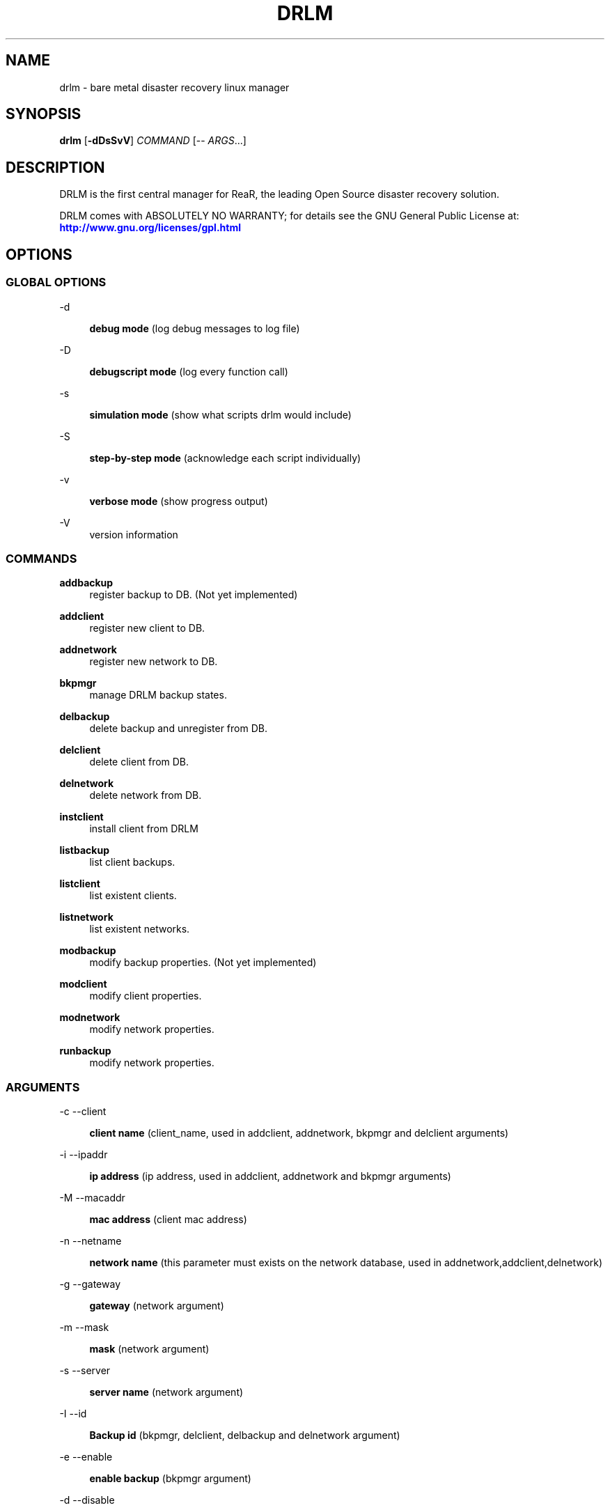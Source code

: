 '\" t
.\"     Title: drlm
.\"    Author: [see the "AUTHORS" section]
.\" Generator: DocBook XSL Stylesheets v1.76.1 <http://docbook.sf.net/>
.\"      Date: 04/01/2014
.\"    Manual: [FIXME: manual]
.\"    Source: [FIXME: source]
.\"  Language: English
.\"
.TH "DRLM" "8" "04/01/2014" "[FIXME: source]" "[FIXME: manual]"
.\" -----------------------------------------------------------------
.\" * Define some portability stuff
.\" -----------------------------------------------------------------
.\" ~~~~~~~~~~~~~~~~~~~~~~~~~~~~~~~~~~~~~~~~~~~~~~~~~~~~~~~~~~~~~~~~~
.\" http://bugs.debian.org/507673
.\" http://lists.gnu.org/archive/html/groff/2009-02/msg00013.html
.\" ~~~~~~~~~~~~~~~~~~~~~~~~~~~~~~~~~~~~~~~~~~~~~~~~~~~~~~~~~~~~~~~~~
.ie \n(.g .ds Aq \(aq
.el       .ds Aq '
.\" -----------------------------------------------------------------
.\" * set default formatting
.\" -----------------------------------------------------------------
.\" disable hyphenation
.nh
.\" disable justification (adjust text to left margin only)
.ad l
.\" -----------------------------------------------------------------
.\" * MAIN CONTENT STARTS HERE *
.\" -----------------------------------------------------------------
.SH "NAME"
drlm \- bare metal disaster recovery linux manager 
.SH "SYNOPSIS"
.sp
\fBdrlm\fR [\fB\-dDsSvV\fR] \fICOMMAND\fR [\-\- \fIARGS\fR\&...]
.SH "DESCRIPTION"
.sp
DRLM is the first central manager for ReaR, the leading Open Source disaster recovery solution\&. 
.sp
DRLM comes with ABSOLUTELY NO WARRANTY; for details see the GNU General Public License at: \m[blue]\fBhttp://www\&.gnu\&.org/licenses/gpl\&.html\fR\m[]
.SH "OPTIONS"
.SS "GLOBAL OPTIONS"
.PP
\-d
.RS 4

\fBdebug mode\fR
(log debug messages to log file)
.RE
.PP
\-D
.RS 4

\fBdebugscript mode\fR
(log every function call)
.RE
.PP
\-s
.RS 4

\fBsimulation mode\fR
(show what scripts drlm would include)
.RE
.PP
\-S
.RS 4

\fBstep\-by\-step mode\fR
(acknowledge each script individually)
.RE
.PP
\-v
.RS 4

\fBverbose mode\fR
(show progress output)
.RE
.PP
\-V
.RS 4
version information
.RE
.SS "COMMANDS"
.PP
\fBaddbackup\fR
.RS 4
register backup to DB. (Not yet implemented) 
.RE
.PP
\fBaddclient\fR
.RS 4
register new client to DB.
.RE
.PP
\fBaddnetwork\fR
.RS 4
register new network to DB.
.RE
.PP
\fBbkpmgr\fR
.RS 4
manage DRLM backup states.
.RE
.PP
\fBdelbackup\fR
.RS 4
delete backup and unregister from DB.
.RE
.PP
\fBdelclient\fR
.RS 4
delete client from DB.
.RE
.PP
\fBdelnetwork\fR
.RS 4
delete network from DB.
.RE
.PP
\fBinstclient\fR
.RS 4
install client from DRLM
.RE
.PP
\fBlistbackup\fR
.RS 4
list client backups.
.RE
.PP
\fBlistclient\fR
.RS 4
list existent clients.
.RE
.PP
\fBlistnetwork\fR
.RS 4
list existent networks.
.RE
.PP
\fBmodbackup\fR
.RS 4
modify backup properties. (Not yet implemented)
.RE
.PP
\fBmodclient\fR
.RS 4
 modify client properties.
.RE
.PP
\fBmodnetwork\fR
.RS 4
modify network properties.
.RE
.PP
\fBrunbackup\fR
.RS 4
modify network properties.
.sp
.SS "ARGUMENTS"
.PP
\-c \-\-client
.RS 4

\fBclient name\fR
(client_name, used in addclient, addnetwork, bkpmgr and delclient arguments)
.RE
.PP
\-i \-\-ipaddr
.RS 4

\fBip address\fR
(ip address, used in addclient, addnetwork and bkpmgr arguments)
.RE
.PP
\-M \-\-macaddr
.RS 4

\fBmac address\fR
(client mac address)
.RE
.PP
\-n \-\-netname
.RS 4

\fBnetwork name\fR
(this parameter must exists on the network database, used in addnetwork,addclient,delnetwork)
.RE
.PP
\-g \-\-gateway
.RS 4

\fBgateway\fR
(network argument)
.RE
.PP
\-m \-\-mask
.RS 4

\fBmask\fR
(network argument)
.RE
.PP
\-s \-\-server
.RS 4

\fBserver name\fR
(network argument)
.RE
.PP
\-I \-\-id
.RS 4

\fBBackup id\fR
(bkpmgr, delclient, delbackup and delnetwork argument)
.RE
.PP
\-e \-\-enable
.RS 4

\fBenable backup\fR
(bkpmgr argument)
.RE
.PP
\-d \-\-disable
.RS 4

\fBdisable backup\fR
(bkpmgr argument)
.RE
.PP
\-P 
.RS 4

\fBPermanent backup\fR
(bkpmgr argument)
.RE
.PP
\-u \-\-user
.RS 4

\fBAdmin user\fR
(instclient argument)
.RE
.PP
\-d \-\-drlm_user
.RS 4

\fBdrlm user\fR
(instclient argument)
.RE
.PP
\-U \-\-url_rear
.RS 4

\fBURL ReaR\fR
(instclient argument)
.RE
.PP
\-A \-\-all
.RS 4

\fBAll\fR
(delbackup, listclient, listnetwork and listbackup argument)
.RE 
.PP
\-h \-\-help
.RS 4

\fBhelp\fR
(show help)
.RE


.sp
Use \fIdrlm COMMAND \-\-help\fR for more advanced commands\&.
.SH "BACKGROUND INFORMATION"
.sp
The process of bare metal disaster recovery consists of two parts:
.sp
.RS 4
.ie n \{\
\h'-04'\(bu\h'+03'\c
.\}
.el \{\
.sp -1
.IP \(bu 2.3
.\}
.RE
.SH "EXAMPLES"
.sp
The next examples shows how to use drlm from command line\&. 
.sp
.if n \{\
.RS 4
.\}
.nf
# drlm -dV listclient --all
.fi
.if n \{\
.RE
.\}
.sp
To list all clients on the clent database\&. Options debug and Verbose are applied. 
.sp
.if n \{\
.RS 4
.\}
.nf
# drlm -vD addnetwork -i 192\&.168\&.2\&.0 -g 192\&.168\&.2\&.1 -s 192\&.168\&.2\&.10 -n Net1 -m 255\&.255\&.255\&.0
.fi
.if n \{\
.RE
.\}
.sp
To create a new network \&. Options debug and Verbose are applied.
.sp
.if n \{\
.RS 4
.\}
.nf
# drlm -vD addclient -n Net1 -i 192\&.168\&.2\&.113 -M 08\&:00\&:27\&:02\&:01\&:A7 -c WOPR
.fi
.if n \{\
.RE
.\}
.sp
To create a new client (WOPR) in this example\&. Options debug and Verbose are appliedi\&. Net1 must exist\&.
.sp
.SH "FILES"
.PP
/usr/sbin/drlm
.RS 4
The program itself\&.
.RE
.PP
/usr/share/drlm/conf/default.conf
.RS 4
Default configuration file\&.
.RE
.PP
/etc/drlm/local\&.conf
.RS 4
System specific configuration can be set here\&.
.RE
.PP
/etc/drlm/site\&.conf
.RS 4
Site specific configuration can be set here\&.
.RE
.PP
/var/log/drlm/
.RS 4
Directory holding the log files\&.
.RE
.PP
/tmp/drlm\&.####
.RS 4
Relax\-and\-Recover script components\&.
.RE
.PP
/usr/share/drlm/conf/default\&.conf
.RS 4
DRLM\(cqs included defaults\&. Contains a complete set of parameters and its explanation\&. Please do not edit or modify\&. Copy values to
\fIlocal\&.conf\fR
or
\fIsite\&.conf\fR
instead\&.
.RE
.SH "BUGS"
.sp
Feedback is welcome, please report any issues or improvements to our issue\-tracker at: \m[blue]\fBhttp://github\&.com/brainupdaters/drlm/issues/\fR\m[]
.SH "AUTHORS"
.sp
Pau Roura, Didac Oliveira, Ruben Carbonell\&.
.sp
Logan & Krbu & Mad Max (this man page)\&.
.sp
DRLM is a collaborative process using Github at: \m[blue]\fBhttp://github\&.com/brainupdaters/drlm/\fR\m[]
.sp
The DRLM website is located at: \m[blue]\fBhttp://DRLM\&.org/\fR\m[]
.SH "COPYRIGHT"
.sp
(c) 2013\-2014
.sp
Pau Roura
.sp
Didac Oliveira
.sp
Ruben Carbonell
.sp
Disaster Recovery Linux Manager comes with ABSOLUTELY NO WARRANTY; for details see the GNU General Public License at \m[blue]\fBhttp://www\&.gnu\&.org/licenses/gpl\&.html\fR\m[]
